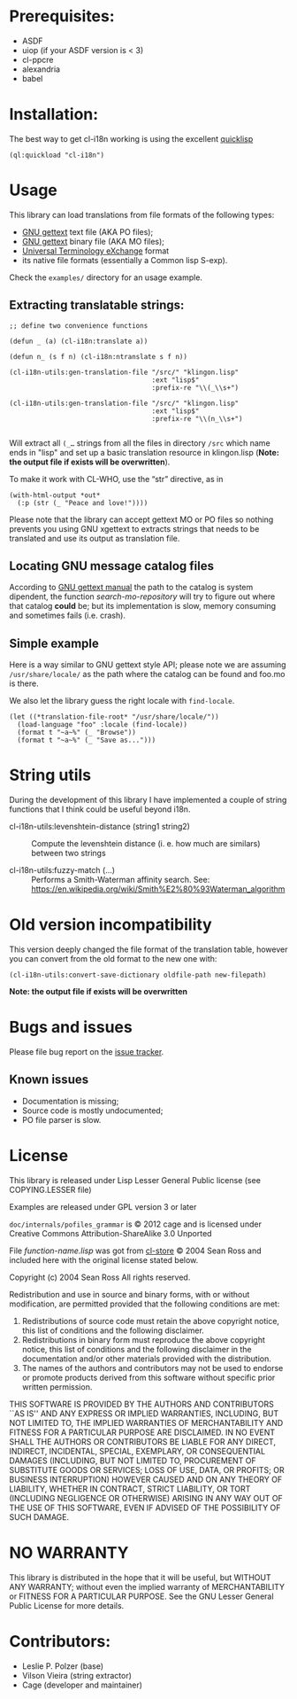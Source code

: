 [[http://quickdocs.org/cl-i18n/][http://quickdocs.org/badge/cl-i18n.svg]]

* Prerequisites:
- ASDF
- uiop (if your ASDF version is < 3)
- cl-ppcre
- alexandria
- babel

* Installation:

The  best  way   to  get  cl-i18n  working  is   using  the  excellent
[[http://www.quicklisp.org/][quicklisp]]

#+BEGIN_SRC common-lisp
(ql:quickload "cl-i18n")
#+END_SRC

* Usage
  This library can load translations from file formats of the following types:
- [[https://www.gnu.org/software/gettext/][GNU gettext]] text file (AKA PO files);
- [[https://www.gnu.org/software/gettext/][GNU gettext]] binary file (AKA MO files);
- [[https://web.archive.org/web/20190407131733/https://www.aamt.info/english/utx/index.htm][Universal Terminology eXchange]] format
- its native file formats (essentially a Common lisp S-exp).

Check the ~examples/~ directory for an usage example.

** Extracting translatable strings:

#+BEGIN_SRC common-lisp
  ;; define two convenience functions

  (defun _ (a) (cl-i18n:translate a))

  (defun n_ (s f n) (cl-i18n:ntranslate s f n))

  (cl-i18n-utils:gen-translation-file "/src/" "klingon.lisp"
                                      :ext "lisp$"
                                      :prefix-re "\\(_\\s+")

  (cl-i18n-utils:gen-translation-file "/src/" "klingon.lisp"
                                      :ext "lisp$"
                                      :prefix-re "\\(n_\\s+")

#+END_SRC

   Will extract  all ~(_…~   strings from  all the
   files in directory  ~/src~ which name ends in "lisp"  and set up a
   basic translation resource in  klingon.lisp (*Note: the output file
   if exists will be overwritten*).

   To make it work with CL-WHO, use the “str” directive, as in

#+BEGIN_SRC common-lisp
  (with-html-output *out*
    (:p (str (_ "Peace and love!"))))
#+END_SRC

   Please note that the library can accept gettext MO or PO files so
   nothing prevents you using GNU xgettext to extracts strings that needs to
   be translated and use its output as translation file.

** Locating GNU message catalog files

According to
[[https://www.gnu.org/software/gettext/manual/gettext.html#Locating-Catalogs][GNU
gettext  manual]] the  path to  the catalog  is system  dipendent, the
function  /search-mo-repository/ will  try  to figure  out where  that
catalog  *could*  be;  but  its  implementation  is  slow,  memory
consuming and sometimes fails (i.e. crash).

** Simple example

Here is  a way similar  to GNU gettext  style API; please note  we are
assuming  ~/usr/share/locale/~ as the  path where  the catalog  can be
found and foo.mo is there.

We also let the library guess the right locale with ~find-locale~.

#+BEGIN_SRC common-lisp
  (let ((*translation-file-root* "/usr/share/locale/"))
    (load-language "foo" :locale (find-locale))
    (format t "~a~%" (_ "Browse"))
    (format t "~a~%" (_ "Save as...")))
#+END_SRC

* String utils

  During the development of this library I have implemented a couple of string functions that I think could be useful beyond i18n.

  - cl-i18n-utils:levenshtein-distance (string1 string2) :: Compute the levenshtein distance (i. e. how much are similars) between two strings

  - cl-i18n-utils:fuzzy-match (...) ::  Performs a Smith-Waterman affinity search.
   See: https://en.wikipedia.org/wiki/Smith%E2%80%93Waterman_algorithm

* Old version incompatibility

This version deeply changed the  file format of the translation table,
however you can convert from the old format to the new one with:

#+BEGIN_SRC common-lisp
  (cl-i18n-utils:convert-save-dictionary oldfile-path new-filepath)
#+END_SRC

*Note: the output file if exists will be overwritten*

* Bugs and issues

Please file bug report on
the [[https://notabug.org/cage/cl-i18n/issues][issue tracker]].

** Known issues
- Documentation is missing;
- Source code is mostly undocumented;
- PO file parser is slow.

* License
  This library is released under Lisp Lesser General Public license (see
  COPYING.LESSER file)

  Examples are released under GPL version 3 or later

  =doc/internals/pofiles_grammar=  is ©  2012 cage  and is  licensed under
  Creative Commons Attribution-ShareAlike 3.0 Unported

  File /function-name.lisp/ was got from
  [[http://common-lisp.net/project/cl-store/][cl-store]] © 2004 Sean Ross and
  included here with the original license stated below.

  Copyright (c) 2004 Sean Ross
  All rights reserved.

  Redistribution and use in source and binary forms, with or without
  modification, are permitted provided that the following conditions
  are met:
  1. Redistributions of source code must retain the above copyright
    notice, this list of conditions and the following disclaimer.
  2. Redistributions in binary form must reproduce the above copyright
    notice, this list of conditions and the following disclaimer in the
    documentation and/or other materials provided with the distribution.
  3. The names of the authors and contributors may not be used to endorse
    or promote products derived from this software without specific prior
    written permission.

  THIS SOFTWARE IS PROVIDED BY THE AUTHORS AND CONTRIBUTORS ``AS IS'' AND
  ANY EXPRESS OR IMPLIED WARRANTIES, INCLUDING, BUT NOT LIMITED TO, THE
  IMPLIED WARRANTIES OF MERCHANTABILITY AND FITNESS FOR A PARTICULAR PURPOSE
  ARE DISCLAIMED.  IN NO EVENT SHALL THE AUTHORS OR CONTRIBUTORS BE LIABLE
  FOR ANY DIRECT, INDIRECT, INCIDENTAL, SPECIAL, EXEMPLARY, OR CONSEQUENTIAL
  DAMAGES (INCLUDING, BUT NOT LIMITED TO, PROCUREMENT OF SUBSTITUTE GOODS
  OR SERVICES; LOSS OF USE, DATA, OR PROFITS; OR BUSINESS INTERRUPTION)
  HOWEVER CAUSED AND ON ANY THEORY OF LIABILITY, WHETHER IN CONTRACT, STRICT
  LIABILITY, OR TORT (INCLUDING NEGLIGENCE OR OTHERWISE) ARISING IN ANY WAY
  OUT OF THE USE OF THIS SOFTWARE, EVEN IF ADVISED OF THE POSSIBILITY OF
  SUCH DAMAGE.

* NO WARRANTY

  This library is distributed in the hope that it will be useful,
  but WITHOUT ANY WARRANTY; without even the implied warranty of
  MERCHANTABILITY or FITNESS FOR A PARTICULAR PURPOSE.  See the GNU
  Lesser General Public License for more details.

* Contributors:

- Leslie P. Polzer  (base)
- Vilson Vieira     (string extractor)
- Cage              (developer and maintainer)
